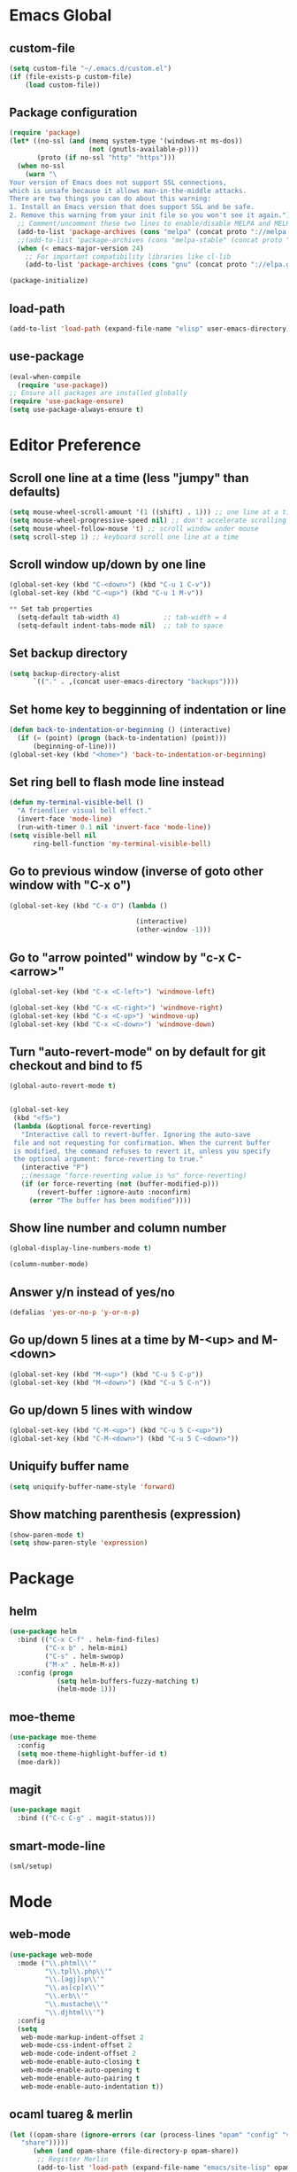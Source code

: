 #+STARTUP: indent

* Emacs Global
** custom-file
#+BEGIN_SRC emacs-lisp
  (setq custom-file "~/.emacs.d/custom.el")
  (if (file-exists-p custom-file)
      (load custom-file))
#+END_SRC

** Package configuration
#+BEGIN_SRC emacs-lisp
  (require 'package)
  (let* ((no-ssl (and (memq system-type '(windows-nt ms-dos))
                      (not (gnutls-available-p))))
         (proto (if no-ssl "http" "https")))
    (when no-ssl
      (warn "\
  Your version of Emacs does not support SSL connections,
  which is unsafe because it allows man-in-the-middle attacks.
  There are two things you can do about this warning:
  1. Install an Emacs version that does support SSL and be safe.
  2. Remove this warning from your init file so you won't see it again."))
    ;; Comment/uncomment these two lines to enable/disable MELPA and MELPA Stable as desired
    (add-to-list 'package-archives (cons "melpa" (concat proto "://melpa.org/packages/")) t)
    ;;(add-to-list 'package-archives (cons "melpa-stable" (concat proto "://stable.melpa.org/packages/")) t)
    (when (< emacs-major-version 24)
      ;; For important compatibility libraries like cl-lib
      (add-to-list 'package-archives (cons "gnu" (concat proto "://elpa.gnu.org/packages/")))))

  (package-initialize)
#+END_SRC

** load-path
#+BEGIN_SRC emacs-lisp
  (add-to-list 'load-path (expand-file-name "elisp" user-emacs-directory))
#+END_SRC

** use-package
#+BEGIN_SRC emacs-lisp
  (eval-when-compile
    (require 'use-package))
  ;; Ensure all packages are installed globally
  (require 'use-package-ensure)
  (setq use-package-always-ensure t)
#+END_SRC

* Editor Preference
** Scroll one line at a time (less "jumpy" than defaults)
#+BEGIN_SRC emacs-lisp
  (setq mouse-wheel-scroll-amount '(1 ((shift) . 1))) ;; one line at a time
  (setq mouse-wheel-progressive-speed nil) ;; don't accelerate scrolling
  (setq mouse-wheel-follow-mouse 't) ;; scroll window under mouse
  (setq scroll-step 1) ;; keyboard scroll one line at a time
#+END_SRC

** Scroll window up/down by one line
#+BEGIN_SRC emacs-lisp
  (global-set-key (kbd "C-<down>") (kbd "C-u 1 C-v"))
  (global-set-key (kbd "C-<up>") (kbd "C-u 1 M-v"))
#+END_SRC

#+BEGIN_SRC emacs-lisp
** Set tab properties
  (setq-default tab-width 4)           ;; tab-width = 4 
  (setq-default indent-tabs-mode nil)  ;; tab to space
#+END_SRC
** Set backup directory
#+BEGIN_SRC emacs-lisp
  (setq backup-directory-alist
        `(("." . ,(concat user-emacs-directory "backups"))))
#+END_SRC

** Set home key to begginning of indentation or line
#+BEGIN_SRC emacs-lisp
  (defun back-to-indentation-or-beginning () (interactive)
    (if (= (point) (progn (back-to-indentation) (point)))
        (beginning-of-line)))
  (global-set-key (kbd "<home>") 'back-to-indentation-or-beginning)
#+END_SRC

** Set ring bell to flash mode line instead
#+BEGIN_SRC emacs-lisp
  (defun my-terminal-visible-bell ()
    "A friendlier visual bell effect."
    (invert-face 'mode-line)
    (run-with-timer 0.1 nil 'invert-face 'mode-line)) 
  (setq visible-bell nil
        ring-bell-function 'my-terminal-visible-bell)
#+END_SRC

** Go to previous window (inverse of goto other window with "C-x o")
#+BEGIN_SRC emacs-lisp
  (global-set-key (kbd "C-x O") (lambda ()

                                  (interactive)
                                  (other-window -1)))
#+END_SRC
** Go to "arrow pointed" window by "c-x C-<arrow>"
#+BEGIN_SRC emacs-lisp
  (global-set-key (kbd "C-x <C-left>") 'windmove-left)

  (global-set-key (kbd "C-x <C-right>") 'windmove-right)
  (global-set-key (kbd "C-x <C-up>") 'windmove-up)
  (global-set-key (kbd "C-x <C-down>") 'windmove-down)
#+END_SRC
** Turn "auto-revert-mode" on by default for git checkout and bind to f5
#+BEGIN_SRC emacs-lisp
  (global-auto-revert-mode t)


  (global-set-key
   (kbd "<f5>")
   (lambda (&optional force-reverting)
     "Interactive call to revert-buffer. Ignoring the auto-save
   file and not requesting for confirmation. When the current buffer
   is modified, the command refuses to revert it, unless you specify
   the optional argument: force-reverting to true."
     (interactive "P")
     ;;(message "force-reverting value is %s" force-reverting)
     (if (or force-reverting (not (buffer-modified-p)))
         (revert-buffer :ignore-auto :noconfirm)
       (error "The buffer has been modified"))))
#+END_SRC
** Show line number and column number
#+BEGIN_SRC emacs-lisp
  (global-display-line-numbers-mode t)

  (column-number-mode)
#+END_SRC
** Answer y/n instead of yes/no

#+BEGIN_SRC emacs-lisp
  (defalias 'yes-or-no-p 'y-or-n-p)
#+END_SRC

** Go up/down 5 lines at a time by M-<up> and M-<down>
#+BEGIN_SRC emacs-lisp
  (global-set-key (kbd "M-<up>") (kbd "C-u 5 C-p"))
  (global-set-key (kbd "M-<down>") (kbd "C-u 5 C-n"))
#+END_SRC

** Go up/down 5 lines with window
#+BEGIN_SRC emacs-lisp
  (global-set-key (kbd "C-M-<up>") (kbd "C-u 5 C-<up>"))
  (global-set-key (kbd "C-M-<down>") (kbd "C-u 5 C-<down>"))
#+END_SRC

** Uniquify buffer name
#+BEGIN_SRC emacs-lisp
  (setq uniquify-buffer-name-style 'forward)
#+END_SRC

** Show matching parenthesis (expression)
#+BEGIN_SRC emacs-lisp
  (show-paren-mode t)
  (setq show-paren-style 'expression)
#+END_SRC

* Package
** helm
#+BEGIN_SRC emacs-lisp
  (use-package helm
    :bind (("C-x C-f" . helm-find-files)
           ("C-x b" . helm-mini)
           ("C-s" . helm-swoop)
           ("M-x" . helm-M-x))
    :config (progn
              (setq helm-buffers-fuzzy-matching t)
              (helm-mode 1)))
#+END_SRC

** moe-theme
#+BEGIN_SRC emacs-lisp
  (use-package moe-theme
    :config
    (setq moe-theme-highlight-buffer-id t)
    (moe-dark))
#+END_SRC

** magit
#+BEGIN_SRC emacs-lisp
  (use-package magit
    :bind (("C-c C-g" . magit-status)))
#+END_SRC

** smart-mode-line
#+BEGIN_SRC emacs-lisp
  (sml/setup)
#+END_SRC
* Mode
** web-mode
#+BEGIN_SRC emacs-lisp
  (use-package web-mode
    :mode ("\\.phtml\\'"
           "\\.tpl\\.php\\'"
           "\\.[agj]sp\\'"
           "\\.as[cp]x\\'"
           "\\.erb\\'"
           "\\.mustache\\'"
           "\\.djhtml\\'")
    :config
    (setq
     web-mode-markup-indent-offset 2
     web-mode-css-indent-offset 2
     web-mode-code-indent-offset 2
     web-mode-enable-auto-closing t
     web-mode-enable-auto-opening t
     web-mode-enable-auto-pairing t
     web-mode-enable-auto-indentation t))
#+END_SRC

** ocaml tuareg & merlin
#+BEGIN_SRC emacs-lisp
  (let ((opam-share (ignore-errors (car (process-lines "opam" "config" "var"
     "share")))))
        (when (and opam-share (file-directory-p opam-share))
         ;; Register Merlin
         (add-to-list 'load-path (expand-file-name "emacs/site-lisp" opam-share))
         (autoload 'merlin-mode "merlin" nil t nil)
         ;; Automatically start it in OCaml buffers
         (add-hook 'tuareg-mode-hook 'merlin-mode t)
         (add-hook 'caml-mode-hook 'merlin-mode t)
         ;; Use opam switch to lookup ocamlmerlin binary
         (setq merlin-command 'opam)))
  ;; ## added by OPAM user-setup for emacs / base ## 56ab50dc8996d2bb95e7856a6eddb17b ## you can edit, but keep this line
  (require 'opam-user-setup "~/.emacs.d/elisp/opam-user-setup.el")
  ;; ## end of OPAM user-setup addition for emacs / base ## keep this line
#+END_SRC

** multiple cursor
#+BEGIN_SRC emacs-lisp
  (use-package multiple-cursors
    :bind
    (("C-S-c C-S-c" . mc/edit-lines)
     ("C->" . mc/mark-next-like-this)
     ("C-<" . mc/mark-previous-like-this)
     ("M-<mouse-1>" . mc/add-cursor-on-click))
    :init
    (global-unset-key (kbd "M-<down-mouse-1>"))
    :config
     ;; <return> now insert newline instead of quit mc mode
    (define-key mc/keymap (kbd "<return>") nil))
#+END_SRC

** org-mode
*** Enable code evaluation for several languages.
Ref: https://orgmode.org/manual/Languages.html
#+BEGIN_SRC emacs-lisp
  (org-babel-do-load-languages
  'org-babel-load-languages
  '((emacs-lisp . t)
  (C . t)
  (java . t)
  (python . t)
  (ocaml . t)))
#+END_SRC

*** Do NOT prompt when executing code block
#+BEGIN_SRC emacs-lisp
  (setq org-confirm-babel-evaluate nil)
#+END_SRC
   
* Language Specific
** C/C++
*** Switch case indentation
#+BEGIN_SRC emacs-lisp
  ;;   - '+ means indent one more
  ;;   - '- means indent one less
  ;;   - 0 means no indent at all
  (c-set-offset 'case-label '+)
#+END_SRC

*** Indentation style
#+BEGIN_SRC emacs-lisp
  ;; - gnu (default)
  ;; - linux
  (setq c-default-style "linux"
        c-basic-offset 4)
#+END_SRC

** Python
*** Insert a python comment block (light)
#+BEGIN_SRC emacs-lisp
  ;; # +---------------------------------------+
  ;; # | insert a python comment block (light) |
  ;; # +---------------------------------------+
  (defun python-block-light (name)
    "Insert a light python comment block"
    (interactive "sBlock name: ")
    (let ((len (+ 2 (length name))))
      (insert "# +" (make-string len ?-) "+")
      (insert "\n")
      (insert "# | " name " |")
      (insert "\n")
      (insert "# +" (make-string len ?-) "+")))
#+END_SRC

*** Insert a python comment block (heavy)
#+BEGIN_SRC emacs-lisp
  ;; ###########################################
  ;; #  insert a python comment block (heavy)  #
  ;; ###########################################
  (defun python-block-heavy (name)
    "Insert a heavy python comment block"
    (interactive "sBlock name: ")
    (let ((len (+ 6 (length name))))
      (insert (make-string len ?#))
      (insert "\n")
      (insert "#  " (upcase name) "  #")
      (insert "\n")
      (insert (make-string len ?#))))
#+END_SRC
